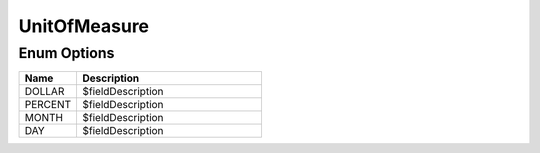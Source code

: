 UnitOfMeasure
===============

Enum Options
----------------

.. list-table::
    :widths: 25 80
    :header-rows: 1

    * - Name
      - Description
    * - DOLLAR
      - $fieldDescription
    * - PERCENT
      - $fieldDescription
    * - MONTH
      - $fieldDescription
    * - DAY
      - $fieldDescription
